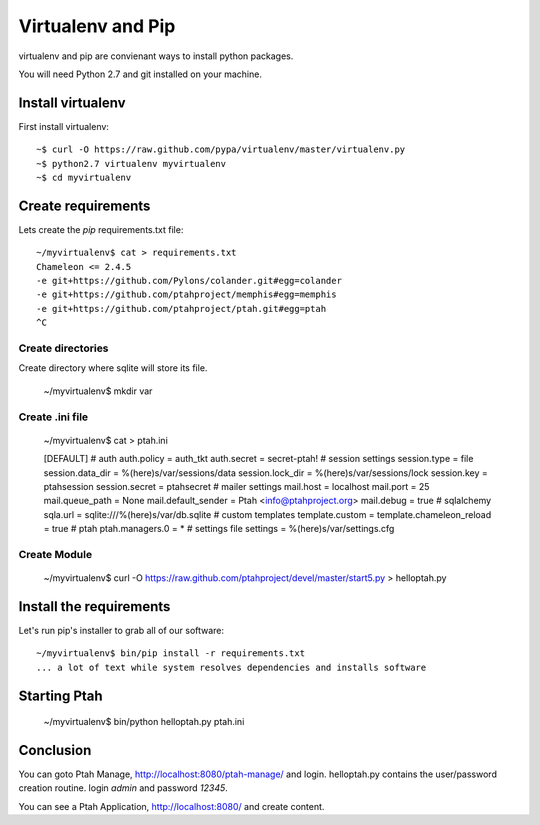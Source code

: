 Virtualenv and Pip
==================
virtualenv and pip are convienant ways to install python packages.  

You will need Python 2.7 and git installed on your machine.  

Install virtualenv
------------------

First install virtualenv::

    ~$ curl -O https://raw.github.com/pypa/virtualenv/master/virtualenv.py
    ~$ python2.7 virtualenv myvirtualenv
    ~$ cd myvirtualenv
    
Create requirements
-------------------

Lets create the `pip` requirements.txt file::

    ~/myvirtualenv$ cat > requirements.txt
    Chameleon <= 2.4.5
    -e git+https://github.com/Pylons/colander.git#egg=colander
    -e git+https://github.com/ptahproject/memphis#egg=memphis
    -e git+https://github.com/ptahproject/ptah.git#egg=ptah
    ^C

Create directories
~~~~~~~~~~~~~~~~~~

Create directory where sqlite will store its file.

    ~/myvirtualenv$ mkdir var

Create .ini file
~~~~~~~~~~~~~~~~

    ~/myvirtualenv$ cat > ptah.ini
  
    [DEFAULT]
    # auth
    auth.policy = auth_tkt
    auth.secret = secret-ptah!
    # session settings
    session.type = file
    session.data_dir = %(here)s/var/sessions/data
    session.lock_dir = %(here)s/var/sessions/lock
    session.key = ptahsession
    session.secret = ptahsecret
    # mailer settings
    mail.host = localhost
    mail.port = 25
    mail.queue_path = None
    mail.default_sender = Ptah <info@ptahproject.org>
    mail.debug = true
    # sqlalchemy
    sqla.url = sqlite:///%(here)s/var/db.sqlite
    # custom templates
    template.custom = 
    template.chameleon_reload = true
    # ptah
    ptah.managers.0 = *
    # settings file
    settings = %(here)s/var/settings.cfg

Create Module
~~~~~~~~~~~~~

  ~/myvirtualenv$ curl -O https://raw.github.com/ptahproject/devel/master/start5.py > helloptah.py

Install the requirements
------------------------

Let's run pip's installer to grab all of our software::

  ~/myvirtualenv$ bin/pip install -r requirements.txt
  ... a lot of text while system resolves dependencies and installs software

Starting Ptah
-------------
  
  ~/myvirtualenv$ bin/python helloptah.py ptah.ini

Conclusion
----------

You can goto Ptah Manage, http://localhost:8080/ptah-manage/ and login. 
helloptah.py contains the user/password creation routine. login `admin`
and password `12345`.  

You can see a Ptah Application, http://localhost:8080/ and create content.
